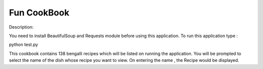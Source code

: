 ================
Fun CookBook
================


Description:

You need to install BeautifulSoup and Requests module before using this application.
To run this application type :

python test.py

This cookbook contains 138 bengalli recipes which will be listed on running the application.
You will be prompted to select the name of the dish whose recipe you want to view.
On entering the name , the Recipe would  be displayed.
